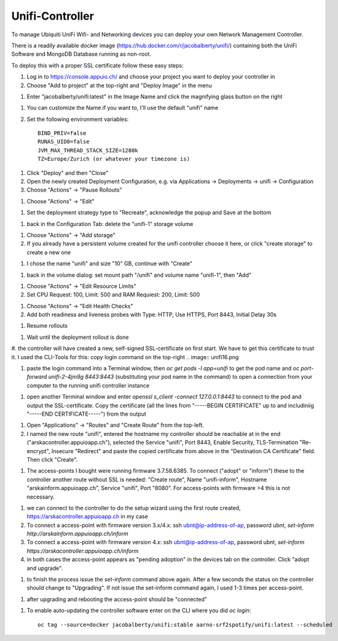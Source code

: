 Unifi-Controller
================

To manage Ubiquiti UniFi Wifi- and Networking devices you can deploy your own Network Management Controller.

There is a readily available docker image (https://hub.docker.com/r/jacobalberty/unifi/) containing both the UniFi Software and MongoDB Database running as non-root.

To deploy this with a proper SSL certificate follow these easy steps:

#. Log in to https://console.appuio.ch/ and choose your project you want to deploy your controller in

#. Choose "Add to project" at the top-right and "Deploy Image" in the menu

.. image:: unifi1.png

#. Enter "jacobalberty/unifi:latest" in the Image Name and click the magnifying glass button on the right

.. image:: unifi2.png

#. You can customize the Name if you want to, I'll use the default "unifi" name

#. Set the following environment variables::

     BIND_PRIV=false
     RUNAS_UID0=false
     JVM_MAX_THREAD_STACK_SIZE=1280k
     TZ=Europe/Zurich (or whatever your timezone is)

.. image:: unifi3.png

#. Click "Deploy" and then "Close"

#. Open the newly created Deployment Configuration, e.g. via Applications -> Deployments -> unifi -> Configuration

#. Choose "Actions" -> "Pause Rollouts"

.. image:: unifi4.png

#. Choose "Actions" -> "Edit"

.. image:: unifi5.png

#. Set the deployment strategy type to "Recreate", acknowledge the popup and Save at the bottom

.. image:: unifi6.png

.. image:: unifi7.png

#. back in the Configuration Tab: delete the "unifi-1" storage volume

.. image:: unifi8.png

#. Choose "Actions" -> "Add storage"

#. If you already have a persistent volume created for the unifi controller choose it here, or click "create storage" to create a new one

.. image:: unifi9.png

#. I chose the name "unifi" and size "10" GB, continue with "Create"

.. image:: unifi10.png

#. back in the volume dialog: set mount path "/unifi" and volume name "unifi-1", then "Add"

.. image:: unifi11.png

#. Choose "Actions" -> "Edit Resource Limits"

#. Set CPU Request: 100, Limit: 500 and RAM Requiest: 200, Limit: 500

.. image:: unifi12.png

#. Choose "Actions" -> "Edit Health Checks"

#. Add both readiness and liveness probes with Type: HTTP, Use HTTPS, Port 8443, Initial Delay 30s

.. image:: unifi13.png

#. Resume rollouts

.. image:: unifi14.png

#. Wait until the deployment rollout is done

.. image:: unifi15.png

#. the controller will have created a new, self-signed SSL-certificate on first start. We have to get this certificate to trust it. I used the CLI-Tools for this: copy login command on the top-right
.. image:: unifi16.png

#. paste the login command into a Terminal window, then `oc get pods -l app=unifi` to get the pod name and `oc port-forward unifi-2-4jm9g 8443:8443` (substituting your pod name in the command) to open a connection from your computer to the running unifi controller instance

.. image:: unifi17.png

#. open another Terminal window and enter `openssl s_client -connect 127.0.0.1:8443` to connect to the pod and output the SSL-certificate. Copy the certificate (all the lines from "-----BEGIN CERTIFICATE" up to and includiniig "-----END CERTIFICATE-----") from the output

.. image:: unifi18.png

#. Open "Applications" -> "Routes" and "Create Route" from the top-left.

#. I named the new route "unifi", entered the hostname my controller should be reachable at in the end ("arskacontroller.appuioapp.ch"), selected the Service "unifi", Port 8443, Enable Security, TLS-Termination "Re-encrypt", Insecure "Redirect" and paste the copied certificate from above in the "Destination CA Certificate" field. Then click "Create".

.. image:: unifi19.png

#. The access-points I bought were running firmware 3.7.58.6385. To connect ("adopt" or "inform") these to the controller another route without SSL is needed: "Create route", Name "unifi-inform", Hostname "arskainform.appuioapp.ch", Service "unifi", Port "8080". For access-points with firmware >4 this is not necessary.

.. image:: unifi20.png

#. we can connect to the controller to do the setup wizard using the first route created, https://arskacontroller.appuioapp.ch in my case

#. To connect a access-point with firmware version 3.x/4.x: ssh ubnt@ip-address-of-ap, password ubnt, `set-inform http://arskainform.appuioapp.ch/inform`

#. To connect a access-point with firmware version 4.x: ssh ubnt@ip-address-of-ap, password ubnt, `set-inform https://arskacontroller.appuioapp.ch/inform`

#. in both cases the access-point appears as "pending adoption" in the devices tab on the controller. Click "adopt and upgrade".

.. image:: unifi21.png

#. to finish the process issue the `set-inform` command above again. After a few seconds the status on the controller should change to "Upgrading". If not issue the set-inform command again, I used 1-3 times per access-point.

.. image:: unifi22.png

#. after upgrading and rebooting the access-point should be "connected"

.. image:: unifi23.png

#. To enable auto-updating the controller software enter on the CLI where you did `oc login`::

    oc tag --source=docker jacobalberty/unifi:stable aarno-srf2spotify/unifi:latest --scheduled

